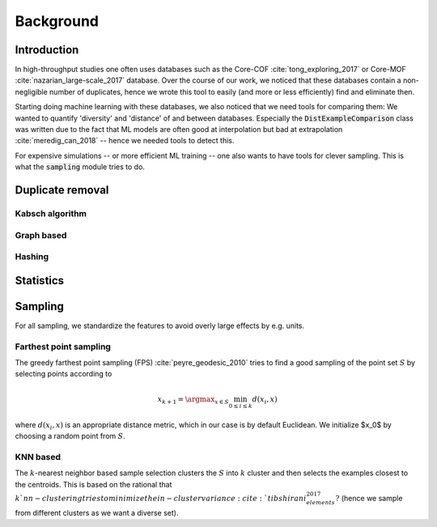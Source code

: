 ============================
Background
============================


Introduction
-------------

In high-throughput studies one often uses databases such as the Core-COF :cite:`tong_exploring_2017` or Core-MOF :cite:`nazarian_large-scale_2017` database.
Over the course of our work, we noticed that these databases contain a non-negligible number of duplicates, hence we
wrote this tool to easily (and more or less efficiently) find and eliminate then.

Starting doing machine learning with these databases, we also noticed that we need tools for comparing them:
We wanted to quantify 'diversity' and 'distance' of and between databases.
Especially the :code:`DistExampleComparison` class was written due to the fact that ML
models are often good at interpolation but bad at extrapolation :cite:`meredig_can_2018` -- hence we needed tools to detect this.

For expensive simulations -- or more efficient ML training -- one also wants to have tools
for clever sampling. This is what the :code:`sampling` module tries to do.

Duplicate removal
-----------------

Kabsch algorithm
.................

Graph based
...........

Hashing
.......


Statistics
----------


Sampling
---------
For all sampling, we standardize the features to avoid overly large effects by e.g. units.


Farthest point sampling
........................
The greedy farthest point sampling (FPS) :cite:`peyre_geodesic_2010` tries to find a good sampling of the point set :math:`S`
by selecting points according to

.. math::

  x_{k+1} = \argmax_{x \in S} \min_{0\le i \le k} d(x_i, x)

where :math:`d(x_i, x)` is an appropriate distance metric, which in our case is by default Euclidean.
We initialize $x_0$ by choosing a random point from :math:`S`.

KNN based
.........

The :math:`k`-nearest neighbor based sample selection clusters the :math:`S` into :math:`k` cluster
and then selects the examples closest to the centroids. This is based on the rational that :math:`k`nn-clustering
tries to minimize the in-cluster variance :cite:`tibshirani_elements_2017?` (hence we sample from different clusters as we want a diverse set).
